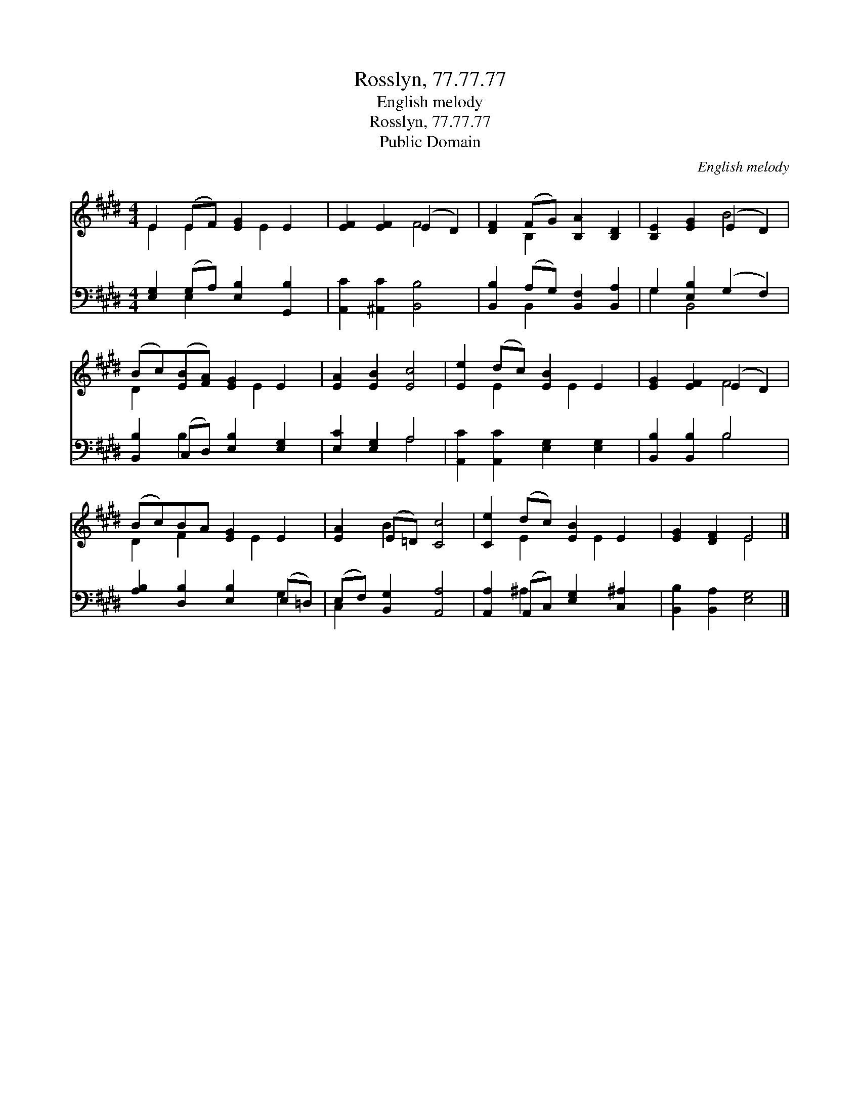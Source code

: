 X:1
T:Rosslyn, 77.77.77
T:English melody
T:Rosslyn, 77.77.77
T:Public Domain
C:English melody
Z:Public Domain
%%score ( 1 2 ) ( 3 4 )
L:1/8
M:4/4
K:E
V:1 treble 
V:2 treble 
V:3 bass 
V:4 bass 
V:1
 E2 (EF) [EG]2 E2 | [EF]2 [EF]2 (E2 D2) | [DF]2 (FG) [B,A]2 [B,D]2 | [B,E]2 [EG]2 (E2 D2) | %4
 (Bc)([EB][FA]) [EG]2 E2 | [EA]2 [EB]2 [Ec]4 | [Ee]2 (dc) [EB]2 E2 | [EG]2 [EF]2 (E2 D2) | %8
 (Bc)BA [EG]2 E2 | [EA]2 (E=D) [Cc]4 | [Ce]2 (dc) [EB]2 E2 | [EG]2 [DF]2 E4 |] %12
V:2
 E2 E2 x E2 x | x4 F4 | x2 B,2 x4 | x4 B4 | D2 x3 E2 x | x8 | x2 E2 x E2 x | x4 F4 | D2 F2 x E2 x | %9
 x2 B2 x4 | x2 E2 x E2 x | x4 E4 |] %12
V:3
 [E,G,]2 (G,A,) [E,B,]2 [G,,B,]2 | [A,,C]2 [^A,,C]2 [B,,B,]4 | [B,,B,]2 (A,G,) [B,,F,]2 [B,,A,]2 | %3
 G,2 [E,B,]2 (G,2 F,2) | [B,,B,]2 (C,D,) [E,B,]2 [E,G,]2 | [E,C]2 [E,G,]2 A,4 | %6
 [A,,C]2 [A,,C]2 [E,G,]2 [E,G,]2 | [B,,B,]2 [B,,B,]2 B,4 | [A,B,]2 [D,B,]2 [E,B,]2 (E,=D,) | %9
 (E,F,) [B,,G,]2 [A,,A,]4 | [A,,A,]2 (A,,C,) [E,G,]2 [C,^A,]2 | [B,,B,]2 [B,,A,]2 [E,G,]4 |] %12
V:4
 x2 E,2 x4 | x8 | x2 B,,2 x4 | G,2 B,,4 x2 | x2 B,2 x4 | x4 A,4 | x8 | x4 B,4 | x6 G,2 | C,2 x6 | %10
 x2 ^A,2 x4 | x8 |] %12

